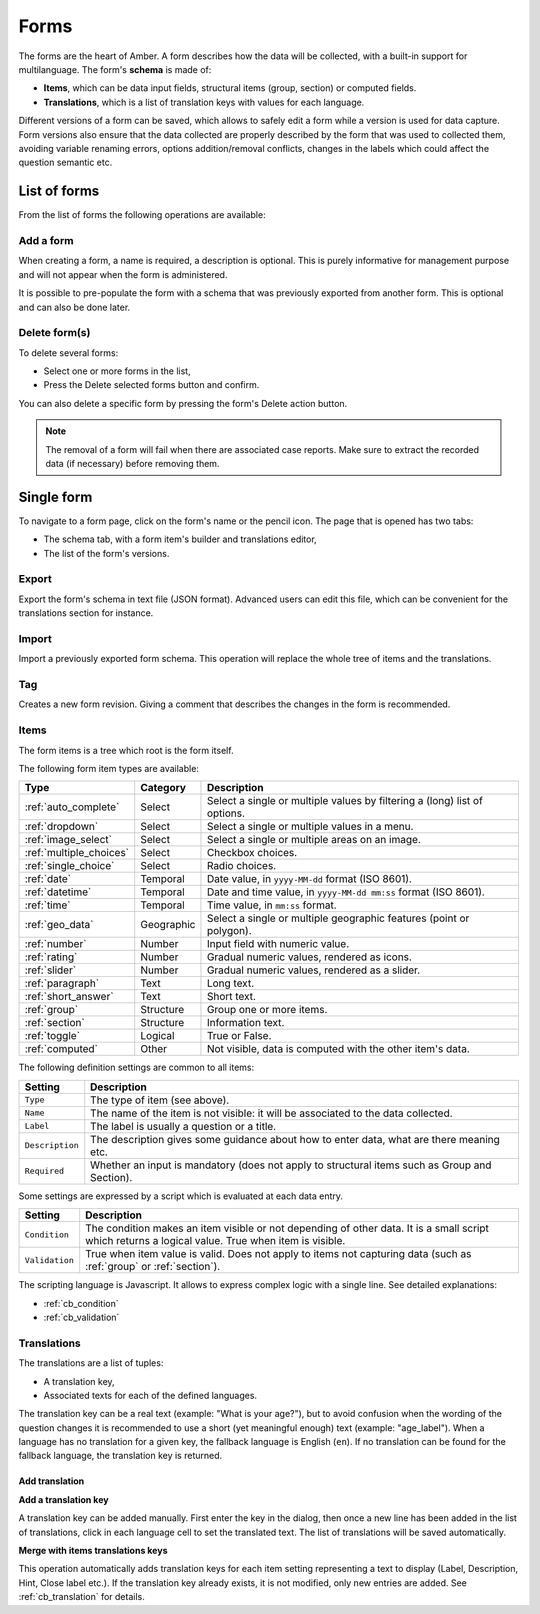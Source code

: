 .. _forms:

Forms
=====

The forms are the heart of Amber. A form describes how the data will be collected, with a built-in support for multilanguage. The form's **schema** is made of:

* **Items**, which can be data input fields, structural items (group, section) or computed fields.
* **Translations**, which is a list of translation keys with values for each language.

Different versions of a form can be saved, which allows to safely edit a form while a version is used for data capture. Form versions also ensure that the data collected are properly described by the form that was used to collected them, avoiding variable renaming errors, options addition/removal conflicts, changes in the labels which could affect the question semantic etc.

.. image:: ../../images/amber-form-flow.png
  :width: 800

List of forms
-------------

From the list of forms the following operations are available:

Add a form
~~~~~~~~~~

When creating a form, a name is required, a description is optional. This is purely informative for management purpose and will not appear when the form is administered.

It is possible to pre-populate the form with a schema that was previously exported from another form. This is optional and can also be done later.

Delete form(s)
~~~~~~~~~~~~~~

To delete several forms:

* Select one or more forms in the list,
* Press the Delete selected forms button and confirm.

You can also delete a specific form by pressing the form's Delete action button.

.. note::
  The removal of a form will fail when there are associated case reports. Make sure to extract the recorded data (if necessary) before removing them.

Single form
------------

To navigate to a form page, click on the form's name or the pencil icon. The page that is opened has two tabs:

* The schema tab, with a form item's builder and translations editor,
* The list of the form's versions.

Export
~~~~~~

Export the form's schema in text file (JSON format). Advanced users can edit this file, which can be convenient for the translations section for instance.

Import
~~~~~~

Import a previously exported form schema. This operation will replace the whole tree of items and the translations.

Tag
~~~

Creates a new form revision. Giving a comment that describes the changes in the form is recommended.

Items
~~~~~

The form items is a tree which root is the form itself.

The following form item types are available:

========================== =============== ========================================
Type                       Category        Description
========================== =============== ========================================
:ref:`auto_complete`       Select          Select a single or multiple values by filtering a (long) list of options.
:ref:`dropdown`            Select          Select a single or multiple values in a menu.
:ref:`image_select`        Select          Select a single or multiple areas on an image.
:ref:`multiple_choices`    Select          Checkbox choices.
:ref:`single_choice`       Select          Radio choices.
:ref:`date`                Temporal        Date value, in ``yyyy-MM-dd`` format (ISO 8601).
:ref:`datetime`            Temporal        Date and time value, in ``yyyy-MM-dd mm:ss`` format (ISO 8601).
:ref:`time`                Temporal        Time value, in ``mm:ss`` format.
:ref:`geo_data`            Geographic      Select a single or multiple geographic features (point or polygon).
:ref:`number`              Number          Input field with numeric value.
:ref:`rating`              Number          Gradual numeric values, rendered as icons.
:ref:`slider`              Number          Gradual numeric values, rendered as a slider.
:ref:`paragraph`           Text            Long text.
:ref:`short_answer`        Text            Short text.
:ref:`group`               Structure       Group one or more items.
:ref:`section`             Structure       Information text.
:ref:`toggle`              Logical         True or False.
:ref:`computed`            Other           Not visible, data is computed with the other item's data.
========================== =============== ========================================

The following definition settings are common to all items:

================== ====================================
Setting            Description
================== ====================================
``Type``           The type of item (see above).
``Name``           The name of the item is not visible: it will be associated to the data collected.
``Label``          The label is usually a question or a title.
``Description``    The description gives some guidance about how to enter data, what are there meaning etc.
``Required``       Whether an input is mandatory (does not apply to structural items such as Group and Section).
================== ====================================

Some settings are expressed by a script which is evaluated at each data entry.

================== ====================================
Setting            Description
================== ====================================
``Condition``      The condition makes an item visible or not depending of other data. It is a small script which returns a logical value. True when item is visible.
``Validation``     True when item value is valid. Does not apply to items not capturing data (such as :ref:`group` or :ref:`section`).
================== ====================================

The scripting language is Javascript. It allows to express complex logic with a single line. See detailed explanations:

* :ref:`cb_condition`
* :ref:`cb_validation`

Translations
~~~~~~~~~~~~

The translations are a list of tuples:

* A translation key,
* Associated texts for each of the defined languages.

The translation key can be a real text (example: "What is your age?"), but to avoid confusion when the wording of the question changes it is recommended to use a short (yet meaningful enough) text (example: "age_label"). When a language has no translation for a given key, the fallback language is English (``en``). If no translation can be found for the fallback language, the translation key is returned.

Add translation
^^^^^^^^^^^^^^^

**Add a translation key**

A translation key can be added manually. First enter the key in the dialog, then once a new line has been added in the list of translations, click in each language cell to set the translated text. The list of translations will be saved automatically.

**Merge with items translations keys**

This operation automatically adds translation keys for each item setting representing a text to display (Label, Description, Hint, Close label etc.). If the translation key already exists, it is not modified, only new entries are added. See :ref:`cb_translation` for details.
